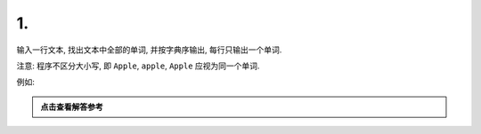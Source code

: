 ************************************************************************************************************************
1.
************************************************************************************************************************

输入一行文本, 找出文本中全部的单词, 并按字典序输出, 每行只输出一个单词.

注意: 程序不区分大小写, 即 ``Apple``, ``apple``, ``Apple`` 应视为同一个单词.

例如:

.. code-block:: text
  :linenos:

  input:
    This Apple is red while that apple is GREEN

  output:
    apple
    green
    is
    red
    that
    this
    while

.. admonition:: 点击查看解答参考
  :class: dropdown, solution

  .. include:: 1_solution.irst
